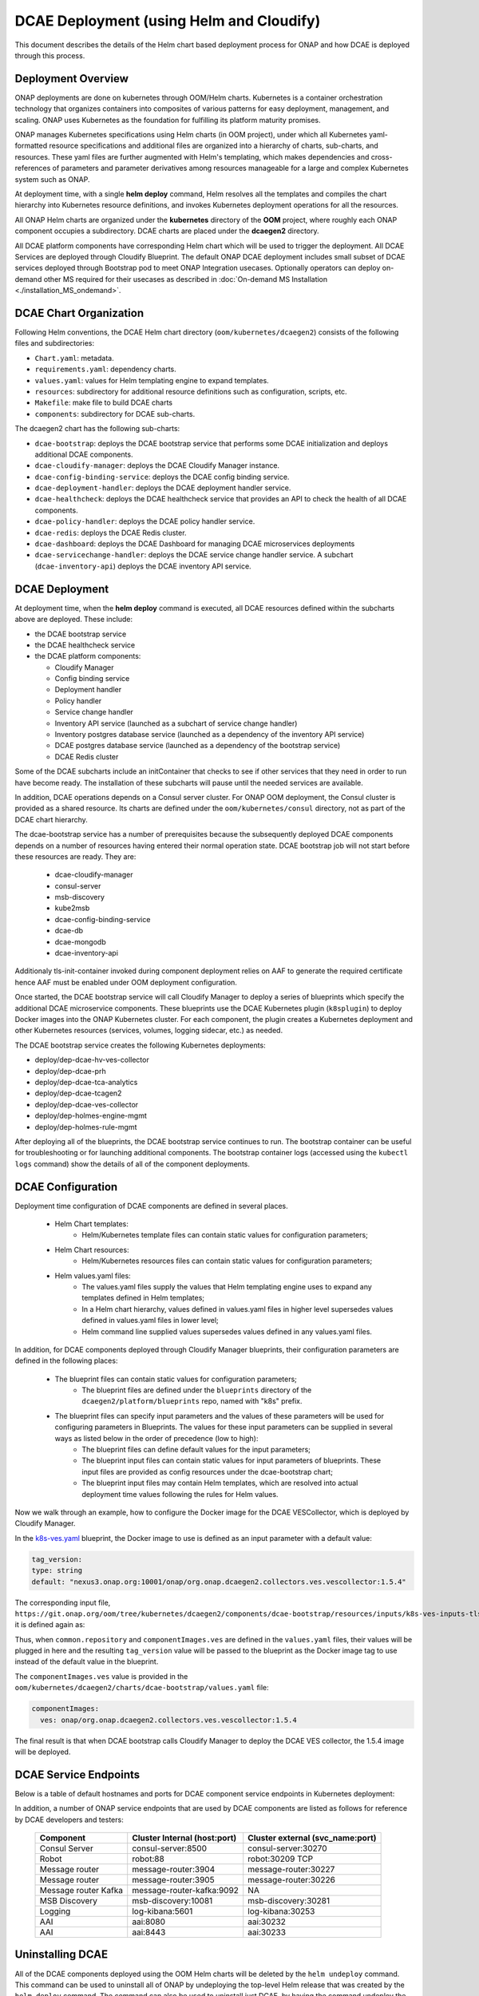 .. This work is licensed under a Creative Commons Attribution 4.0 International License.
.. http://creativecommons.org/licenses/by/4.0

DCAE Deployment (using Helm and Cloudify)
=========================================

This document describes the details of the Helm chart based deployment process for ONAP and how DCAE is deployed through this process.


Deployment Overview
-------------------

ONAP deployments are done on kubernetes through OOM/Helm charts. Kubernetes is a container orchestration technology that organizes containers into composites of various patterns for easy deployment, management, and scaling.
ONAP uses Kubernetes as the foundation for fulfilling its platform maturity promises.

ONAP manages Kubernetes specifications using Helm charts (in OOM project), under which all Kubernetes yaml-formatted resource specifications and additional files
are organized into a hierarchy of charts, sub-charts, and resources.  These yaml files are further augmented with Helm's templating, which makes dependencies
and cross-references of parameters and parameter derivatives among resources manageable for a large and complex Kubernetes system such as ONAP.

At deployment time, with a single **helm deploy** command, Helm resolves all the templates and compiles the chart hierarchy into Kubernetes resource definitions,
and invokes Kubernetes deployment operations for all the resources.

All ONAP Helm charts are organized under the **kubernetes** directory of the **OOM** project, where roughly each ONAP component occupies a subdirectory.
DCAE charts are placed under the **dcaegen2** directory.

All DCAE platform components  have corresponding Helm chart which will be used to trigger the deployment. 
All DCAE Services are deployed through Cloudify Blueprint. The default ONAP DCAE deployment includes small subset of DCAE services deployed through Bootstrap pod to meet
ONAP Integration usecases. Optionally operators can deploy on-demand other MS required for their usecases as described in :doc:`On-demand MS Installation
<./installation_MS_ondemand>`.


DCAE Chart Organization
-----------------------

Following Helm conventions, the DCAE Helm chart directory (``oom/kubernetes/dcaegen2``) consists of the following files and subdirectories:

* ``Chart.yaml``: metadata.
* ``requirements.yaml``: dependency charts.
* ``values.yaml``: values for Helm templating engine to expand templates.
* ``resources``: subdirectory for additional resource definitions such as configuration, scripts, etc.
* ``Makefile``: make file to build DCAE charts
* ``components``: subdirectory for DCAE sub-charts.

The dcaegen2 chart has the following sub-charts:

* ``dcae-bootstrap``: deploys the DCAE bootstrap service that performs some DCAE initialization and deploys additional DCAE components.
* ``dcae-cloudify-manager``: deploys the DCAE Cloudify Manager instance.
* ``dcae-config-binding-service``: deploys the DCAE config binding service.
* ``dcae-deployment-handler``: deploys the DCAE deployment handler service.
* ``dcae-healthcheck``: deploys the DCAE healthcheck service that provides an API to check the health of all DCAE components.
* ``dcae-policy-handler``: deploys the DCAE policy handler service.
* ``dcae-redis``: deploys the DCAE Redis cluster.
* ``dcae-dashboard``: deploys the DCAE Dashboard for managing DCAE microservices deployments
* ``dcae-servicechange-handler``: deploys the DCAE service change handler service.  A subchart (``dcae-inventory-api``) deploys the DCAE inventory API service.

DCAE Deployment
---------------

At deployment time, when the **helm deploy** command is executed,
all DCAE resources defined within the subcharts above are deployed.
These include:

* the DCAE bootstrap service
* the DCAE healthcheck service
* the DCAE platform components:

  * Cloudify Manager
  * Config binding service
  * Deployment handler
  * Policy handler
  * Service change handler
  * Inventory API service (launched as a subchart of service change handler)
  * Inventory postgres database service (launched as a dependency of the inventory API service)
  * DCAE postgres database service (launched as a dependency of the bootstrap service)
  * DCAE Redis cluster

Some of the DCAE subcharts include an initContainer that checks to see if
other services that they need in order to run have become ready.  The installation
of these subcharts will pause until the needed services are available.

In addition, DCAE operations depends on a Consul server cluster.
For ONAP OOM deployment, the Consul cluster is provided as a shared
resource. Its charts are defined under the ``oom/kubernetes/consul``
directory, not as part of the DCAE chart hierarchy.

The dcae-bootstrap service has a number of prerequisites because the subsequently deployed DCAE components depends on a number of resources having entered their normal operation state.  DCAE bootstrap job will not start before these resources are ready.  They are:

 
  * dcae-cloudify-manager
  * consul-server
  * msb-discovery
  * kube2msb
  * dcae-config-binding-service
  * dcae-db
  * dcae-mongodb
  * dcae-inventory-api
  
Additionaly tls-init-container invoked during component deployment relies on AAF to generate the required certificate hence AAF
must be enabled under OOM deployment configuration. 

Once started, the DCAE bootstrap service will call Cloudify Manager to deploy
a series of blueprints which specify the additional DCAE microservice components.
These blueprints use the DCAE Kubernetes plugin (``k8splugin``) to deploy
Docker images into the ONAP Kubernetes cluster.  For each component, the plugin
creates a Kubernetes deployment and other Kubernetes resources (services, volumes, logging sidecar, etc.)
as needed.

The DCAE bootstrap service creates the following Kubernetes deployments:

* deploy/dep-dcae-hv-ves-collector
* deploy/dep-dcae-prh
* deploy/dep-dcae-tca-analytics
* deploy/dep-dcae-tcagen2
* deploy/dep-dcae-ves-collector
* deploy/dep-holmes-engine-mgmt
* deploy/dep-holmes-rule-mgmt

After deploying all of the blueprints, the DCAE bootstrap service
continues to run.   The bootstrap container can be useful for
troubleshooting or for launching additional components.  The bootstrap
container logs (accessed using the ``kubectl logs`` command) show the
details of all of the component deployments.

DCAE Configuration
------------------

Deployment time configuration of DCAE components are defined in several places.

  * Helm Chart templates:
     * Helm/Kubernetes template files can contain static values for configuration parameters;
  * Helm Chart resources:
     * Helm/Kubernetes resources files can contain static values for configuration parameters;
  * Helm values.yaml files:
     * The values.yaml files supply the values that Helm templating engine uses to expand any templates defined in Helm templates;
     * In a Helm chart hierarchy, values defined in values.yaml files in higher level supersedes values defined in values.yaml files in lower level;
     * Helm command line supplied values supersedes values defined in any values.yaml files.

In addition, for DCAE components deployed through Cloudify Manager blueprints, their configuration parameters are defined in the following places:

     * The blueprint files can contain static values for configuration parameters;
        * The blueprint files are defined under the ``blueprints`` directory of the ``dcaegen2/platform/blueprints`` repo, named with "k8s" prefix.
     * The blueprint files can specify input parameters and the values of these parameters will be used for configuring parameters in Blueprints.  The values for these input parameters can be supplied in several ways as listed below in the order of precedence (low to high):
        * The blueprint files can define default values for the input parameters;
        * The blueprint input files can contain static values for input parameters of blueprints.  These input files are provided as config resources under the dcae-bootstrap chart;
        * The blueprint input files may contain Helm templates, which are resolved into actual deployment time values following the rules for Helm values.


Now we walk through an example, how to configure the Docker image for the DCAE VESCollector, which is deployed by Cloudify Manager.

In the  `k8s-ves.yaml <https://git.onap.org/dcaegen2/platform/blueprints/tree/blueprints/k8s-ves.yaml>`_ blueprint, the Docker image to use is defined as an input parameter with a default value:

.. code-block:: yaml

    tag_version:
    type: string
    default: "nexus3.onap.org:10001/onap/org.onap.dcaegen2.collectors.ves.vescollector:1.5.4"
    
The corresponding input file, ``https://git.onap.org/oom/tree/kubernetes/dcaegen2/components/dcae-bootstrap/resources/inputs/k8s-ves-inputs-tls.yaml``,
it is defined again as:

.. code-block:: yaml
  {{ if .Values.componentImages.ves }}
  tag_version: {{ include "common.repository" . }}/{{ .Values.componentImages.ves }}
  {{ end }}
  

Thus, when ``common.repository`` and ``componentImages.ves`` are defined in the ``values.yaml`` files,
their values will be plugged in here and the resulting ``tag_version`` value
will be passed to the blueprint as the Docker image tag to use instead of the default value in the blueprint.

The ``componentImages.ves`` value is provided in the ``oom/kubernetes/dcaegen2/charts/dcae-bootstrap/values.yaml`` file:

.. code-block:: yaml

  componentImages:
    ves: onap/org.onap.dcaegen2.collectors.ves.vescollector:1.5.4


The final result is that when DCAE bootstrap calls Cloudify Manager to deploy the DCAE VES collector, the 1.5.4 image will be deployed.

DCAE Service Endpoints
----------------------

Below is a table of default hostnames and ports for DCAE component service endpoints in Kubernetes deployment:
    ==================   =================================   ======================================================
    Component            Cluster Internal (host:port)        Cluster external (svc_name:port)
    ==================   =================================   ======================================================
    VES                  dcae-ves-collector:8443             xdcae-ves-collector.onap:30417
    HV-VES               dcae-hv-ves-collector:6061          xdcae-hv-ves-collector.onap:30222
    TCA                  dcae-tca-analytics:11011            xdcae-tca-analytics.onap:32010
    TCA-Gen2             dcae-tcagen2:9091                   NA
    PRH                  dcae-prh:8100                       NA
    Policy Handler       policy-handler:25577                NA
    Deployment Handler   deployment-handler:8443             NA
    Inventory            inventory:8080                      NA
    Config binding       config-binding-service:10000/10001  config-binding-service:30415
    DCAE Healthcheck     dcae-healthcheck:80                 NA
    Cloudify Manager     dcae-cloudify-manager:80            NA
    DCAE Dashboard       dcae-dashboard:8443                 xdcae-dashboard:30419
    ==================   =================================   ======================================================

In addition, a number of ONAP service endpoints that are used by DCAE components are listed as follows
for reference by DCAE developers and testers:

    ====================   ============================      ================================
    Component              Cluster Internal (host:port)      Cluster external (svc_name:port)
    ====================   ============================      ================================
    Consul Server          consul-server:8500                consul-server:30270
    Robot                  robot:88                          robot:30209 TCP
    Message router         message-router:3904               message-router:30227
    Message router         message-router:3905               message-router:30226
    Message router Kafka   message-router-kafka:9092         NA
    MSB Discovery          msb-discovery:10081               msb-discovery:30281
    Logging                log-kibana:5601                   log-kibana:30253
    AAI                    aai:8080                          aai:30232
    AAI                    aai:8443                          aai:30233
    ====================   ============================      ================================

Uninstalling DCAE
-----------------

All of the DCAE components deployed using the OOM Helm charts will be
deleted by the ``helm undeploy`` command.  This command can be used to
uninstall all of ONAP by undeploying the top-level Helm release that was
created by the ``helm deploy`` command.  The command can also be used to
uninstall just DCAE, by having the command undeploy the `top_level_release_name`-``dcaegen2``
Helm sub-release.

Helm will undeploy only the components that were originally deployed using
Helm charts.  Components deployed by Cloudify Manager are not deleted by
the Helm operations.

When uninstalling all of ONAP, it is sufficient to delete the namespace
used for the deployment (typically ``onap``) after running the undeploy
operation.  Deleting the namespace will get rid of any remaining resources
in the namespace, including the components deployed by Cloudify Manager.

When uninstalling DCAE alone, deleting the namespace would delete the
rest of ONAP as well.  To delete DCAE alone, and to make sure all of the
DCAE components deployed by Cloudify Manager are uninstalled:

* Find the Cloudify Manager pod identifier, using a command like:

  ``kubectl -n onap get pods | grep dcae-cloudify-manager``
* Execute the DCAE cleanup script on the Cloudify Manager pod, using a command like:

  ``kubectl -n onap exec`` `cloudify-manager-pod-id` ``-- /scripts/dcae-cleanup.sh``
* Finally, run ``helm undeploy`` against the DCAE Helm subrelease

The DCAE cleanup script uses Cloudify Manager and the DCAE Kubernetes
plugin to instruct Kubernetes to delete the components deployed by Cloudify
Manager.  This includes the components deployed when the DCAE bootstrap
service ran and any components deployed after bootstrap.